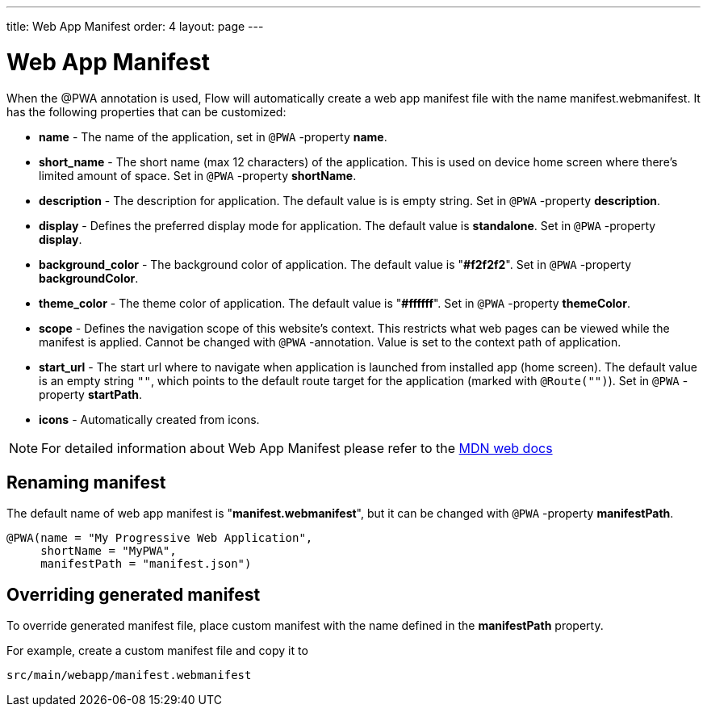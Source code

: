---
title: Web App Manifest
order: 4
layout: page
---

= Web App Manifest

When the @PWA annotation is used, Flow will automatically create a web app
manifest file with the name manifest.webmanifest. It has the following
properties that can be customized:

- *name* - The name of the application, set in `@PWA` -property *name*.
- *short_name* - The short name (max 12 characters) of the application. This is used
on device home screen where there's limited amount of space. Set in `@PWA` -property *shortName*.
- *description* - The description for application. The default value is is empty string.
 Set in `@PWA` -property *description*.
- *display* - Defines the preferred display mode for application. The default value
is *standalone*.  Set in `@PWA` -property *display*.
- *background_color* - The background color of application. The default value is "*#f2f2f2*".
Set in `@PWA` -property *backgroundColor*.
- *theme_color* - The theme color of application. The default value is "*#ffffff*".
Set in `@PWA` -property *themeColor*.
- *scope* -  Defines the navigation scope of this website's context. This restricts
what web pages can be viewed while the manifest is applied. Cannot be changed
with `@PWA` -annotation. Value is set to the context path of application.
- *start_url* - The start url where to navigate when application is launched from
installed app (home screen). The default value is an empty string `""`, which
points to the default route target for the application (marked with `@Route("")`).
Set in `@PWA` -property *startPath*.
- *icons* - Automatically created from icons.

[NOTE]
For detailed information about Web App Manifest please refer to the
https://developer.mozilla.org/en-US/docs/Web/Manifest[MDN web docs]

== Renaming manifest

The default name of web app manifest is "*manifest.webmanifest*", but it can be changed
with `@PWA` -property *manifestPath*.
[source,java]
----
@PWA(name = "My Progressive Web Application",
     shortName = "MyPWA",
     manifestPath = "manifest.json")
----

== Overriding generated manifest

To override generated manifest file, place custom manifest with the name defined
in the *manifestPath* property.

For example, create a custom manifest file and copy it to
```
src/main/webapp/manifest.webmanifest
```
